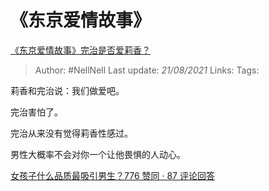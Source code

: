 * 《东京爱情故事》
  :PROPERTIES:
  :CUSTOM_ID: 东京爱情故事
  :END:

[[https://www.zhihu.com/question/57097127/answer/1814824756][《东京爱情故事》完治是否爱莉香？]]

#+BEGIN_QUOTE
  Author: #NellNell Last update: /21/08/2021/ Links: Tags:
#+END_QUOTE

莉香和完治说：我们做爱吧。

完治害怕了。

完治从来没有觉得莉香性感过。

男性大概率不会对你一个让他畏惧的人动心。

[[https://www.zhihu.com/question/313462176/answer/1750706419][女孩子什么品质最吸引男生？776
赞同 · 87 评论回答]]
